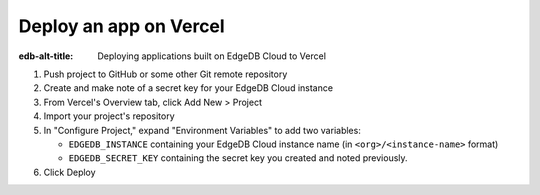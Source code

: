 .. _ref_guide_cloud_deploy_vercel:

=======================
Deploy an app on Vercel
=======================

:edb-alt-title: Deploying applications built on EdgeDB Cloud to Vercel

1. Push project to GitHub or some other Git remote repository
2. Create and make note of a secret key for your EdgeDB Cloud instance
3. From Vercel's Overview tab, click Add New > Project
4. Import your project's repository
5. In "Configure Project," expand "Environment Variables" to add two variables:

   - ``EDGEDB_INSTANCE`` containing your EdgeDB Cloud instance name (in
     ``<org>/<instance-name>`` format)
   - ``EDGEDB_SECRET_KEY`` containing the secret key you created and noted
     previously.

6. Click Deploy

.. image:: images/cloud-vercel-config.png
    :width: 100%
    :alt: A screenshot of the Vercel deployment configuration view highlighting
          the environment variables section where a user will need to set the
          necessary variables for EdgeDB Cloud instance connection.
